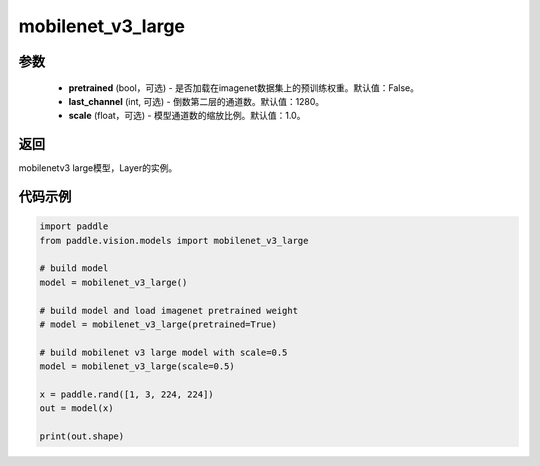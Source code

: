 .. _cn_api_paddle_vision_models_mobilenet_v3_large:

mobilenet_v3_large
-------------------------------

.. py:function:: paddle.vision.models.mobilenet_v3_large(pretrained=False, scale=1.0, last_channel=1280, **kwargs)

 MobileNetV3Large模型，来自论文 `"Searching for MobileNetV3" <https://arxiv.org/abs/1905.02244>`_ 。

参数
:::::::::
  - **pretrained** (bool，可选) - 是否加载在imagenet数据集上的预训练权重。默认值：False。
  - **last_channel** (int, 可选) - 倒数第二层的通道数。默认值：1280。
  - **scale** (float，可选) - 模型通道数的缩放比例。默认值：1.0。

返回
:::::::::
mobilenetv3 large模型，Layer的实例。

代码示例
:::::::::

.. code-block:: python

    import paddle
    from paddle.vision.models import mobilenet_v3_large

    # build model
    model = mobilenet_v3_large()

    # build model and load imagenet pretrained weight
    # model = mobilenet_v3_large(pretrained=True)

    # build mobilenet v3 large model with scale=0.5
    model = mobilenet_v3_large(scale=0.5)

    x = paddle.rand([1, 3, 224, 224])
    out = model(x)

    print(out.shape)
